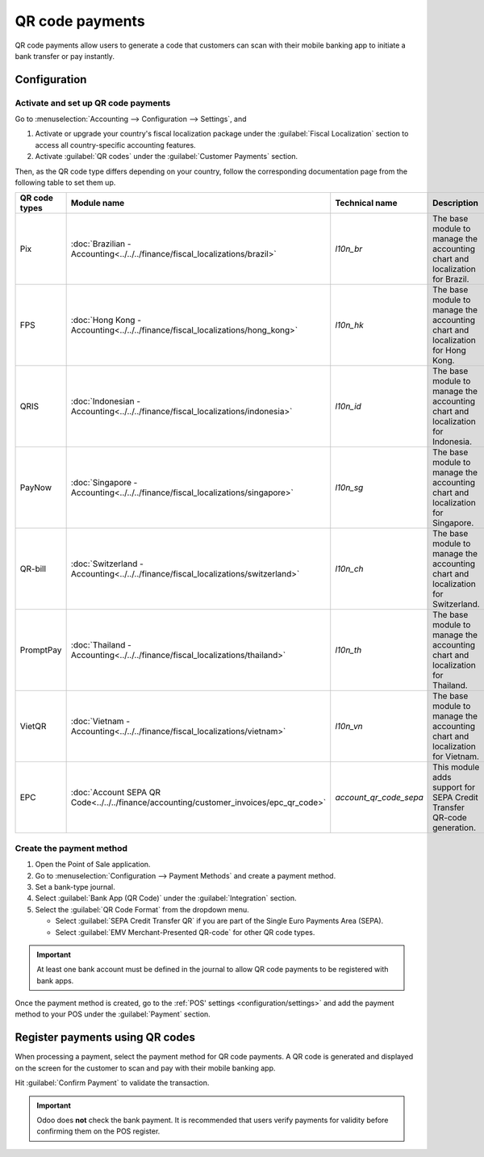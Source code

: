 ================
QR code payments
================

QR code payments allow users to generate a code that customers can scan with their mobile banking
app to initiate a bank transfer or pay instantly.

Configuration
=============

Activate and set up QR code payments
------------------------------------

Go to :menuselection:`Accounting --> Configuration --> Settings`, and

#. Activate or upgrade your country's fiscal localization package under the :guilabel:`Fiscal
   Localization` section to access all country-specific accounting features.
#. Activate :guilabel:`QR codes` under the :guilabel:`Customer Payments` section.

Then, as the QR code type differs depending on your country, follow the corresponding documentation
page from the following table to set them up.

.. list-table::
   :widths: 20 20 20 40
   :header-rows: 1

   * - QR code types
     - Module name
     - Technical name
     - Description
   * - Pix
     - :doc:`Brazilian - Accounting<../../../finance/fiscal_localizations/brazil>`
     - `l10n_br`
     - The base module to manage the accounting chart and localization for Brazil.
   * - FPS
     - :doc:`Hong Kong - Accounting<../../../finance/fiscal_localizations/hong_kong>`
     - `l10n_hk`
     - The base module to manage the accounting chart and localization for Hong Kong.
   * - QRIS
     - :doc:`Indonesian - Accounting<../../../finance/fiscal_localizations/indonesia>`
     - `l10n_id`
     - The base module to manage the accounting chart and localization for Indonesia.
   * - PayNow
     - :doc:`Singapore - Accounting<../../../finance/fiscal_localizations/singapore>`
     - `l10n_sg`
     - The base module to manage the accounting chart and localization for Singapore.
   * - QR-bill
     - :doc:`Switzerland - Accounting<../../../finance/fiscal_localizations/switzerland>`
     - `l10n_ch`
     - The base module to manage the accounting chart and localization for Switzerland.
   * - PromptPay
     - :doc:`Thailand - Accounting<../../../finance/fiscal_localizations/thailand>`
     - `l10n_th`
     - The base module to manage the accounting chart and localization for Thailand.
   * - VietQR
     - :doc:`Vietnam - Accounting<../../../finance/fiscal_localizations/vietnam>`
     - `l10n_vn`
     - The base module to manage the accounting chart and localization for Vietnam.
   * - EPC
     - :doc:`Account SEPA QR Code<../../../finance/accounting/customer_invoices/epc_qr_code>`
     - `account_qr_code_sepa`
     - This module adds support for SEPA Credit Transfer QR-code generation.

Create the payment method
-------------------------

#. Open the Point of Sale application.
#. Go to :menuselection:`Configuration --> Payment Methods` and create a payment method.
#. Set a bank-type journal.
#. Select :guilabel:`Bank App (QR Code)` under the :guilabel:`Integration` section.
#. Select the :guilabel:`QR Code Format` from the dropdown menu.

   - Select :guilabel:`SEPA Credit Transfer QR` if you are part of the Single Euro Payments Area
     (SEPA).
   - Select :guilabel:`EMV Merchant-Presented QR-code` for other QR code types.

.. image:: qr_code_payment/qr-payment-methods-setting.png
   :alt: QR code payment method configuration
   :scale: 85 %

.. important::
   At least one bank account must be defined in the journal to allow QR code payments to be
   registered with bank apps.

Once the payment method is created, go to the :ref:`POS' settings <configuration/settings>` and add
the payment method to your POS under the :guilabel:`Payment` section.

.. image:: qr_code_payment/qr-configuration-setting.png
   :alt: Enable QR code payment method
   :scale: 85 %

Register payments using QR codes
================================

When processing a payment, select the payment method for QR code payments. A QR code is generated
and displayed on the screen for the customer to scan and pay with their mobile banking app.

.. image:: qr_code_payment/qr-payment-example.png
   :alt: QR code payment example
   :scale: 75 %

Hit :guilabel:`Confirm Payment` to validate the transaction.

.. important::
   Odoo does **not** check the bank payment. It is recommended that users verify payments for
   validity before confirming them on the POS register.
